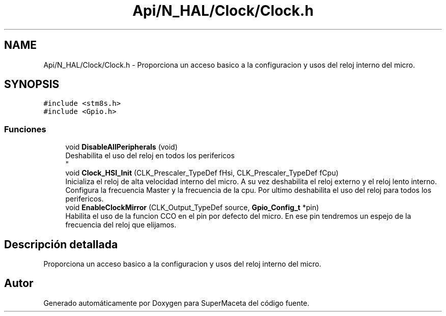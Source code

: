 .TH "Api/N_HAL/Clock/Clock.h" 3 "Jueves, 23 de Septiembre de 2021" "Version 1" "SuperMaceta" \" -*- nroff -*-
.ad l
.nh
.SH NAME
Api/N_HAL/Clock/Clock.h \- Proporciona un acceso basico a la configuracion y usos del reloj interno del micro\&.  

.SH SYNOPSIS
.br
.PP
\fC#include <stm8s\&.h>\fP
.br
\fC#include <Gpio\&.h>\fP
.br

.SS "Funciones"

.in +1c
.ti -1c
.RI "void \fBDisableAllPeripherals\fP (void)"
.br
.RI "Deshabilita el uso del reloj en todos los perifericos 
.br
 "
.ti -1c
.RI "void \fBClock_HSI_Init\fP (CLK_Prescaler_TypeDef fHsi, CLK_Prescaler_TypeDef fCpu)"
.br
.RI "Inicializa el reloj de alta velocidad interno del micro\&. A su vez deshabilita el reloj externo y el reloj lento interno\&. Configura la frecuencia Master y la frecuencia de la cpu\&. Por ultimo deshabilita el uso del reloj para todos los perifericos\&. "
.ti -1c
.RI "void \fBEnableClockMirror\fP (CLK_Output_TypeDef source, \fBGpio_Config_t\fP *pin)"
.br
.RI "Habilita el uso de la funcion CCO en el pin por defecto del micro\&. En ese pin tendremos un espejo de la frecuencia del reloj que elijamos\&. "
.in -1c
.SH "Descripción detallada"
.PP 
Proporciona un acceso basico a la configuracion y usos del reloj interno del micro\&. 


.SH "Autor"
.PP 
Generado automáticamente por Doxygen para SuperMaceta del código fuente\&.
